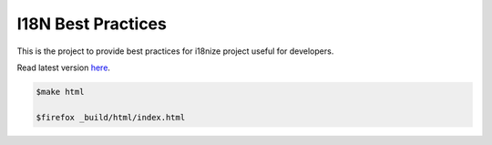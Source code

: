 I18N Best Practices
###################


This is the project to provide best practices for i18nize project useful for developers.

Read latest version `here <http://i18n-best-practices.readthedocs.io/en/latest/>`_.

.. code:: shell

   $make html

   $firefox _build/html/index.html

